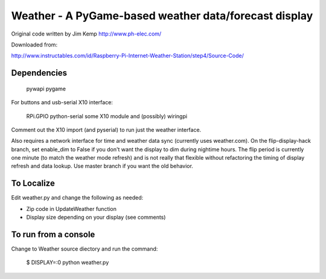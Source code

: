 ========================================================
 Weather - A PyGame-based weather data/forecast display
========================================================

Original code written by Jim Kemp http://www.ph-elec.com/

Downloaded from:

http://www.instructables.com/id/Raspberry-Pi-Internet-Weather-Station/step4/Source-Code/

Dependencies
============

  pywapi
  pygame

For buttons and usb-serial X10 interface:

  RPi.GPIO
  python-serial
  some X10 module
  and (possibly) wiringpi

Comment out the X10 import (and pyserial) to run just the weather interface.

Also requires a network interface for time and weather data sync (currently
uses weather.com).  On the flip-display-hack branch, set enable_dim to False
if you don't want the display to dim during nightime hours. The flip period
is currently one minute (to match the weather mode refresh) and is not really
that flexible without refactoring the timing of display refresh and data
lookup.  Use master branch if you want the old behavior.

To Localize
===========

Edit weather.py and change the following as needed:

* Zip code in UpdateWeather function
* Display size depending on your display (see comments)

To run from a console
=====================

Change to Weather source diectory and run the command:

  $ DISPLAY=:0 python weather.py


